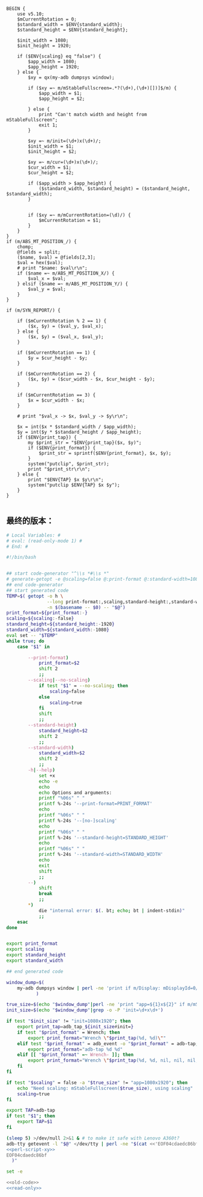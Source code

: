 #+name: perl-script-xy
#+BEGIN_SRC cperl
  BEGIN {
      use v5.10;
      $mCurrentRotation = 0;
      $standard_width = $ENV{standard_width};
      $standard_height = $ENV{standard_height};

      $init_width = 1080;
      $init_height = 1920;

      if ($ENV{scaling} eq "false") {
          $app_width = 1080;
          $app_height = 1920;
      } else {
          $xy = qx(my-adb dumpsys window);

          if ($xy =~ m/mStableFullscreen=.*?(\d+),(\d+)[])]$/m) {
              $app_width = $1;
              $app_height = $2;

          } else {
              print "Can't match width and height from mStableFullscreen";
              exit 1;
          }

          $xy =~ m/init=(\d+)x(\d+)/;
          $init_width = $1;
          $init_height = $2;

          $xy =~ m/cur=(\d+)x(\d+)/;
          $cur_width = $1;
          $cur_height = $2;

          if ($app_width > $app_height) {
              ($standard_width, $standard_height) = ($standard_height, $standard_width);
          }


          if ($xy =~ m/mCurrentRotation=(\d)/) {
              $mCurrentRotation = $1;
          }
      }
  }
  if (m/ABS_MT_POSITION_/) {
      chomp;
      @fields = split;
      ($name, $val) = @fields[2,3];
      $val = hex($val);
      # print "$name: $val\r\n";
      if ($name =~ m/ABS_MT_POSITION_X/) {
          $val_x = $val;
      } elsif ($name =~ m/ABS_MT_POSITION_Y/) {
          $val_y = $val;
      }
  }

  if (m/SYN_REPORT/) {

      if ($mCurrentRotation % 2 == 1) {
          ($x, $y) = ($val_y, $val_x);
      } else {
          ($x, $y) = ($val_x, $val_y);
      }

      if ($mCurrentRotation == 1) {
          $y = $cur_height - $y;
      }

      if ($mCurrentRotation == 2) {
          ($x, $y) = ($cur_width - $x, $cur_height - $y);
      }

      if ($mCurrentRotation == 3) {
          $x = $cur_width - $x;
      }

      # print "$val_x -> $x, $val_y -> $y\r\n";

      $x = int($x * $standard_width / $app_width);
      $y = int($y * $standard_height / $app_height);
      if ($ENV{print_tap}) {
          my $print_str = "$ENV{print_tap}($x, $y)";
          if ($ENV{print_format}) {
              $print_str = sprintf($ENV{print_format}, $x, $y);
          }
          system("putclip", $print_str);
          print "$print_str\r\n";
      } else {
          print "$ENV{TAP} $x $y\r\n";
          system("putclip $ENV{TAP} $x $y");
      }
  }

#+END_SRC
** 最终的版本：

#+name: read-only
#+BEGIN_SRC sh
# Local Variables: #
# eval: (read-only-mode 1) #
# End: #
#+END_SRC

#+name: old-code
#+BEGIN_SRC sh :noweb yes
  #!/bin/bash


  ## start code-generator "^\\s *#\\s *"
  # generate-getopt -e @scaling=false @:print-format @:standard-width=1080 @:standard-height=1920
  ## end code-generator
  ## start generated code
  TEMP=$( getopt -o h \
                 --long print-format:,scaling,standard-height:,standard-width:,help,no-scaling \
                 -n $(basename -- $0) -- "$@")
  print_format=${print_format:-}
  scaling=${scaling:-false}
  standard_height=${standard_height:-1920}
  standard_width=${standard_width:-1080}
  eval set -- "$TEMP"
  while true; do
      case "$1" in

          --print-format)
              print_format=$2
              shift 2
              ;;
          --scaling|--no-scaling)
              if test "$1" = --no-scaling; then
                  scaling=false
              else
                  scaling=true
              fi
              shift
              ;;
          --standard-height)
              standard_height=$2
              shift 2
              ;;
          --standard-width)
              standard_width=$2
              shift 2
              ;;
          -h|--help)
              set +x
              echo -e
              echo
              echo Options and arguments:
              printf "%06s" " "
              printf %-24s '--print-format=PRINT_FORMAT'
              echo
              printf "%06s" " "
              printf %-24s '--[no-]scaling'
              echo
              printf "%06s" " "
              printf %-24s '--standard-height=STANDARD_HEIGHT'
              echo
              printf "%06s" " "
              printf %-24s '--standard-width=STANDARD_WIDTH'
              echo
              exit
              shift
              ;;
          --)
              shift
              break
              ;;
          ,*)
              die "internal error: $(. bt; echo; bt | indent-stdin)"
              ;;
      esac
  done


  export print_format
  export scaling
  export standard_height
  export standard_width

  ## end generated code

  window_dump=$(
      my-adb dumpsys window | perl -ne 'print if m/Display: mDisplayId=0/..m/init=/'
             )

  true_size=$(echo "$window_dump"|perl -ne 'print "app=${1}x${2}" if m/mStableFullscreen=.*?(\d+),(\d+)[])]\s*$/')
  init_size=$(echo "$window_dump"|grep -o -P 'init=\d+x\d+')

  if test "$init_size" != "init=1080x1920"; then
      export print_tap=adb_tap_${init_size#init=}
      if test "$print_format" = Wrench; then
          export print_format="Wrench \"$print_tap(%d, %d)\""
      elif test "$print_format" = adb_event -o "$print_format" = adb-tap; then
          export print_format="adb-tap %d %d"
      elif [[ "$print_format" =~ Wrench- ]]; then
          export print_format="Wrench \"$print_tap(%d, %d, nil, nil, nil, ${print_format#Wrench-})\""
      fi
  fi

  if test "$scaling" = false -a "$true_size" != "app=1080x1920"; then
      echo "Need scaling: mStableFullscreen($true_size), using scaling"
      scaling=true
  fi

  export TAP=adb-tap
  if test "$1"; then
      export TAP=$1
  fi

  (sleep 5) >/dev/null 2>&1 & # to make it safe with Lenovo A360t?
  adb-tty getevent -l "$@" </dev/tty | perl -ne "$(cat <<'EOF04cdaedc86bf'
  <<perl-script-xy>>
  EOF04cdaedc86bf
    )"
#+END_SRC

#+name: the-ultimate-script
#+BEGIN_SRC sh :tangle ~/system-config/bin/adb-get-xy :comments link :shebang "#!/bin/bash" :noweb yes
set -e

<<old-code>>
<<read-only>>
#+END_SRC

#+results: the-ultimate-script

